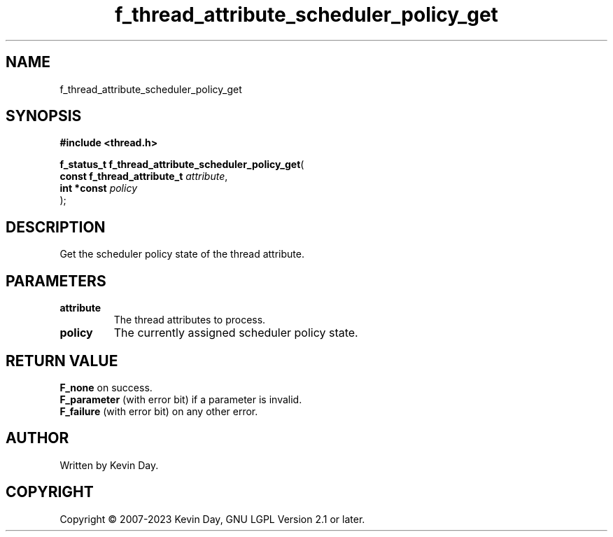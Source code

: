 .TH f_thread_attribute_scheduler_policy_get "3" "July 2023" "FLL - Featureless Linux Library 0.6.6" "Library Functions"
.SH "NAME"
f_thread_attribute_scheduler_policy_get
.SH SYNOPSIS
.nf
.B #include <thread.h>
.sp
\fBf_status_t f_thread_attribute_scheduler_policy_get\fP(
    \fBconst f_thread_attribute_t \fP\fIattribute\fP,
    \fBint *const                 \fP\fIpolicy\fP
);
.fi
.SH DESCRIPTION
.PP
Get the scheduler policy state of the thread attribute.
.SH PARAMETERS
.TP
.B attribute
The thread attributes to process.

.TP
.B policy
The currently assigned scheduler policy state.

.SH RETURN VALUE
.PP
\fBF_none\fP on success.
.br
\fBF_parameter\fP (with error bit) if a parameter is invalid.
.br
\fBF_failure\fP (with error bit) on any other error.
.SH AUTHOR
Written by Kevin Day.
.SH COPYRIGHT
.PP
Copyright \(co 2007-2023 Kevin Day, GNU LGPL Version 2.1 or later.
